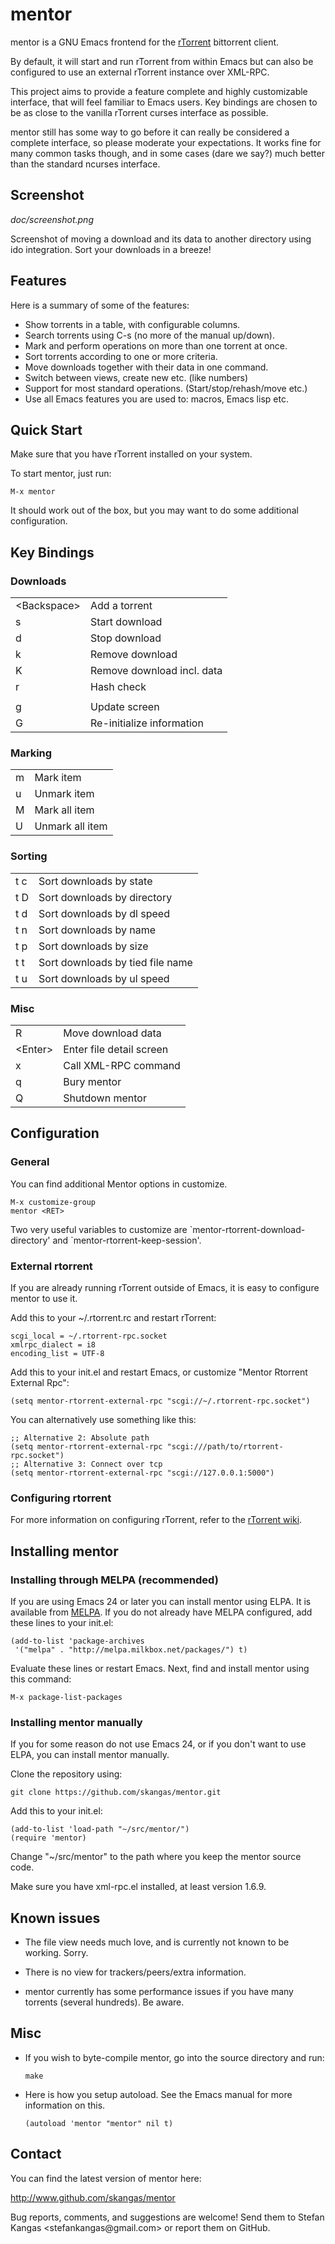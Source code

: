* mentor

mentor is a GNU Emacs frontend for the [[http://libtorrent.rakshasa.no/][rTorrent]] bittorrent client.

By default, it will start and run rTorrent from within Emacs but can also be
configured to use an external rTorrent instance over XML-RPC.

This project aims to provide a feature complete and highly customizable
interface, that will feel familiar to Emacs users.  Key bindings are chosen to
be as close to the vanilla rTorrent curses interface as possible.

mentor still has some way to go before it can really be considered a complete
interface, so please moderate your expectations. It works fine for many common
tasks though, and in some cases (dare we say?) much better than the standard
ncurses interface.

** Screenshot

[[doc/screenshot.png]]

Screenshot of moving a download and its data to another directory using ido
integration. Sort your downloads in a breeze!

** Features

Here is a summary of some of the features:

- Show torrents in a table, with configurable columns.
- Search torrents using C-s (no more of the manual up/down).
- Mark and perform operations on more than one torrent at once.
- Sort torrents according to one or more criteria.
- Move downloads together with their data in one command.
- Switch between views, create new etc. (like numbers)
- Support for most standard operations. (Start/stop/rehash/move etc.)
- Use all Emacs features you are used to: macros, Emacs lisp etc.

** Quick Start

Make sure that you have rTorrent installed on your system.

To start mentor, just run:

: M-x mentor

It should work out of the box, but you may want to do some additional
configuration.

** Key Bindings

*** Downloads

| <Backspace> | Add a torrent                    |
| s           | Start download                   |
| d           | Stop download                    |
| k           | Remove download                  |
| K           | Remove download incl. data       |
| r           | Hash check                       |
|             |                                  |
| g           | Update screen                    |
| G           | Re-initialize information        |

*** Marking

| m       | Mark item                        |
| u       | Unmark item                      |
| M       | Mark all item                    |
| U       | Unmark all item                  |

*** Sorting

| t c     | Sort downloads by state          |
| t D     | Sort downloads by directory      |
| t d     | Sort downloads by dl speed       |
| t n     | Sort downloads by name           |
| t p     | Sort downloads by size           |
| t t     | Sort downloads by tied file name |
| t u     | Sort downloads by ul speed       |

*** Misc

| R       | Move download data               |
| <Enter> | Enter file detail screen         |
| x       | Call XML-RPC command             |
| q       | Bury mentor                      |
| Q       | Shutdown mentor                  |

** Configuration

*** General

You can find additional Mentor options in customize.

 : M-x customize-group
 : mentor <RET>

Two very useful variables to customize are
`mentor-rtorrent-download-directory' and `mentor-rtorrent-keep-session'.

*** External rtorrent

If you are already running rTorrent outside of Emacs, it is easy to configure
mentor to use it.

Add this to your ~/.rtorrent.rc and restart rTorrent:

: scgi_local = ~/.rtorrent-rpc.socket
: xmlrpc_dialect = i8
: encoding_list = UTF-8

Add this to your init.el and restart Emacs, or customize "Mentor Rtorrent
External Rpc":

: (setq mentor-rtorrent-external-rpc "scgi://~/.rtorrent-rpc.socket")

You can alternatively use something like this:

: ;; Alternative 2: Absolute path
: (setq mentor-rtorrent-external-rpc "scgi:///path/to/rtorrent-rpc.socket")
: ;; Alternative 3: Connect over tcp
: (setq mentor-rtorrent-external-rpc "scgi://127.0.0.1:5000")

*** Configuring rtorrent

For more information on configuring rTorrent, refer to the [[https://github.com/rakshasa/rtorrent/wiki][rTorrent wiki]].

** Installing mentor

*** Installing through MELPA (recommended)

If you are using Emacs 24 or later you can install mentor using ELPA.  It is
available from [[http://melpa.milkbox.net/][MELPA]].  If you do not already have MELPA configured, add these
lines to your init.el:

: (add-to-list 'package-archives
:  '("melpa" . "http://melpa.milkbox.net/packages/") t)

Evaluate these lines or restart Emacs. Next, find and install mentor using this
command:

: M-x package-list-packages

*** Installing mentor manually

If you for some reason do not use Emacs 24, or if you don't want to use ELPA,
you can install mentor manually.

Clone the repository using:

: git clone https://github.com/skangas/mentor.git

Add this to your init.el:

: (add-to-list 'load-path "~/src/mentor/")
: (require 'mentor)

Change "~/src/mentor" to the path where you keep the mentor source code.

Make sure you have xml-rpc.el installed, at least version 1.6.9.

** Known issues

- The file view needs much love, and is currently not known to be
  working. Sorry.

- There is no view for trackers/peers/extra information.

- mentor currently has some performance issues if you have many torrents
  (several hundreds). Be aware.

** Misc

- If you wish to byte-compile mentor, go into the source directory and run:

  : make

- Here is how you setup autoload. See the Emacs manual for more information on
  this.

  : (autoload 'mentor "mentor" nil t)

** Contact

You can find the latest version of mentor here:

http://www.github.com/skangas/mentor

Bug reports, comments, and suggestions are welcome! Send them to Stefan Kangas
<stefankangas@gmail.com> or report them on GitHub.

